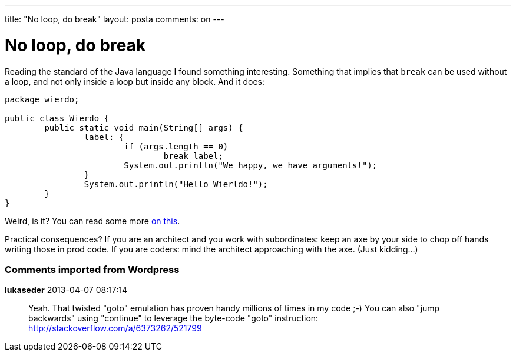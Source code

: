 ---
title: "No loop, do break"
layout: posta
comments: on
---


= No loop, do break

Reading the standard of the Java language I found something interesting. Something that implies that `break` can be used without a loop, and not only inside a loop but inside any block. And it does:

[source,java]
----
package wierdo;

public class Wierdo {
	public static void main(String[] args) {
		label: {
			if (args.length == 0)
				break label;
			System.out.println("We happy, we have arguments!");
		}
		System.out.println("Hello Wierldo!");
	}
}
----


Weird, is it? You can read some more link:https://www.google.hu/search?q=java+break+block[on this].

Practical consequences? If you are an architect and you work with subordinates: keep an axe by your side to chop off hands writing those in prod code. If you are coders: mind the architect approaching with the axe. (Just kidding...)

=== Comments imported from Wordpress


*lukaseder* 2013-04-07 08:17:14





[quote]
____
Yeah. That twisted "goto" emulation has proven handy millions of times in my code ;-)
You can also "jump backwards" using "continue" to leverage the byte-code "goto" instruction:
http://stackoverflow.com/a/6373262/521799
____